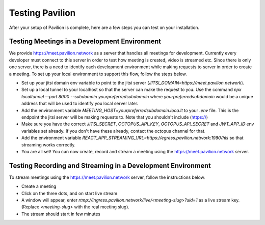#########################
Testing Pavilion
#########################

After your setup of Pavilion is complete, here are a few steps you can test on your installation.


***************************************
Testing Meetings in a Development Environment
***************************************

We provide https://meet.pavilion.network as a server that handles all meetings for development. Currently every developer must connect to this server in order to test how meeting is created, video is streamed etc. Since there is only one server, there is a need to identify each development environment while making requests to server in order to create a meeting. To set up your local environment to support this flow, follow the steps below.

* Set up your jitsi domain env variable to point to the jitsi server (`JITSI_DOMAIN=https://meet.pavilion.network`).
* Set up a local tunnel to your localhost so that the server can make the request to you. Use the command `npx localtunnel --port 8000 --subdomain yourpreferredsubdomain` where `yourpreferredsubdomain` would be a unique address that will be used to identify you local server later.
* Add the environment variable `MEETING_HOST=yourpreferredsubdomain.loca.lt` to your `.env` file. This is the endpoint the jitsi server will be making requests to. Note that you shouldn't include (https://)
* Make sure you have the correct `JITSI_SECRET`, `OCTOPUS_API_KEY`, `OCTOPUS_API_SECRET` and `JWT_APP_ID` env variables set already. If you don't have these already, contact the octopus channel for that.
* Add the environment variable `REACT_APP_STREAMING_URL=https://egress.pavilion.network:1980/hls` so that streaming works correctly.
* You are all set! You can now create, record and stream a meeting using the https://meet.pavilion.network server.

*********
Testing Recording and Streaming in a Development Environment
*********

To stream meetings using the https://meet.pavilion.network server, follow the instructions below:

* Create a meeting
* Click on the three dots, and on start live stream
* A window will appear, enter `rtmp://ingress.pavilion.network/live/<meeting-slug>?uid=1` as a live stream key. (Replace `<meeting-slug>` with the real meeting slug).
* The stream should start in few minutes
